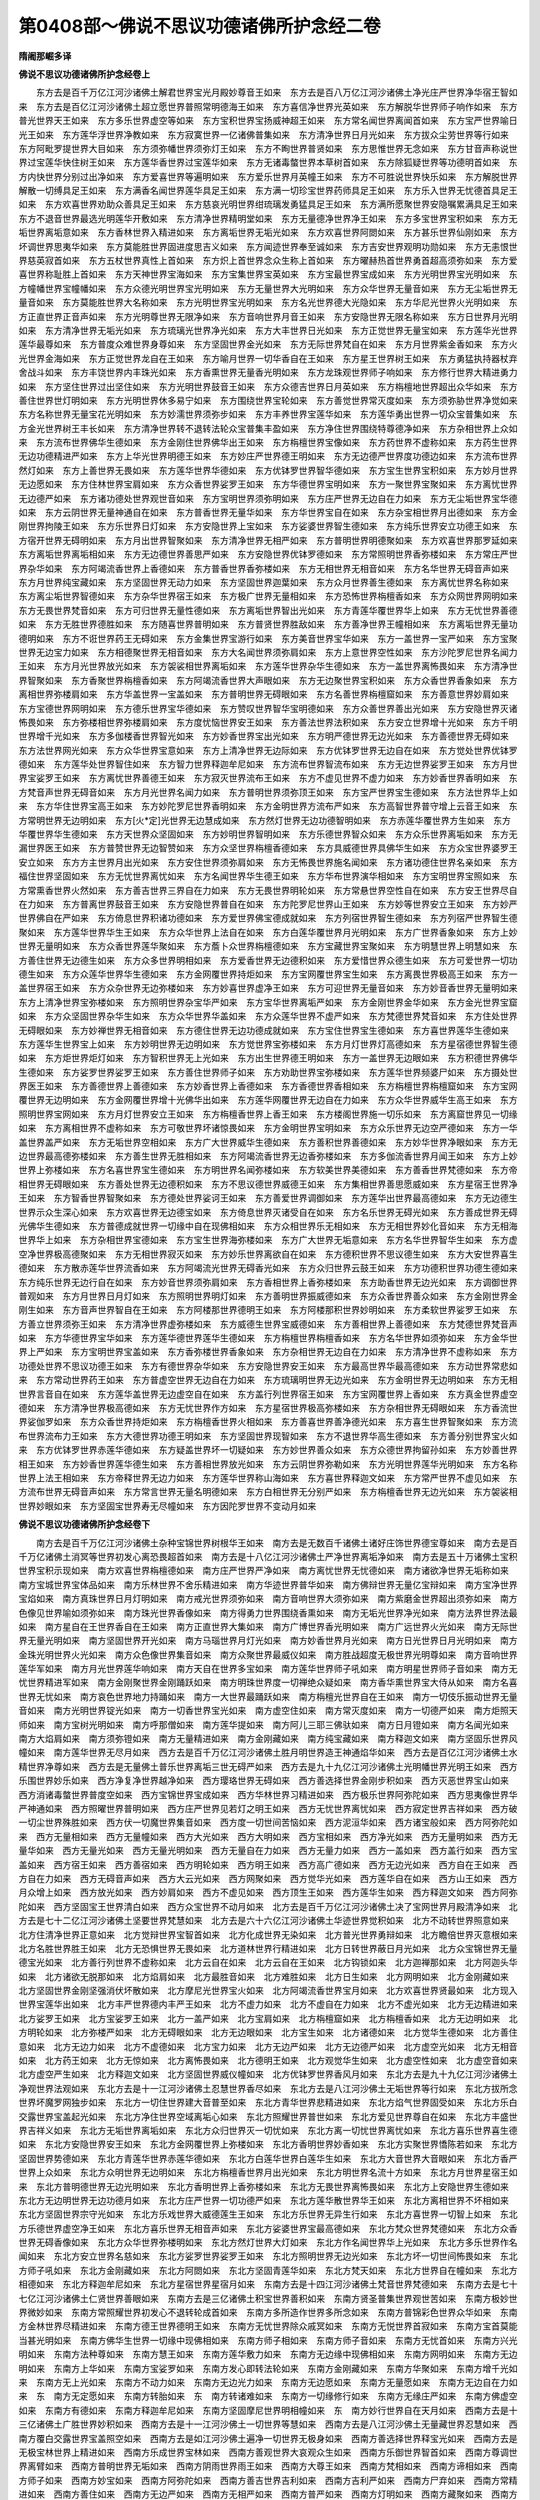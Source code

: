 第0408部～佛说不思议功德诸佛所护念经二卷
============================================

**隋阇那崛多译**

**佛说不思议功德诸佛所护念经卷上**


　　东方去是百千万亿江河沙诸佛土解君世界宝光月殿妙尊音王如来　东方去是百八万亿江河沙诸佛土净光庄严世界净华宿王智如来　东方去是百亿江河沙诸佛土超立愿世界普照常明德海王如来　东方喜信净世界光英如来　东方解脱华世界师子响作如来　东方普光世界天王如来　东方多乐世界虚空等如来　东方宝积世界宝扬威神超王如来　东方常名闻世界离闻首如来　东方宝严世界喻日光王如来　东方莲华浮世界净教如来　东方寂寞世界一亿诸佛普集如来　东方清净世界日月光如来　东方拔众尘劳世界等行如来　东方阿毗罗提世界大目如来　东方须弥幡世界须弥灯王如来　东方不眴世界普贤如来　东方思惟世界无念如来　东方甘音声称说世界过宝莲华快住树王如来　东方莲华香世界过宝莲华如来　东方无诸毒螫世界本草树首如来　东方除狐疑世界等功德明首如来　东方内快世界分别过出净如来　东方爱喜世界等遍明如来　东方爱乐世界月英幢王如来　东方不可胜说世界快乐如来　东方解脱世界解散一切缚具足王如来　东方满香名闻世界莲华具足王如来　东方满一切珍宝世界药师具足王如来　东方乐入世界无忧德首具足王如来　东方欢喜世界劝助众善具足王如来　东方慈哀光明世界绀琉璃发勇猛具足王如来　东方满所愿聚世界安隐嘱累满具足王如来　东方不退音世界最选光明莲华开敷如来　东方清净世界精明堂如来　东方无量德净世界净王如来　东方多宝世界宝积如来　东方无垢世界离垢意如来　东方香林世界入精进如来　东方离垢世界无垢光如来　东方欢喜世界阿閦如来　东方甚乐世界仙刚如来　东方坏调世界思夷华如来　东方莫能胜世界固进度思吉义如来　东方闻迹世界奉至诚如来　东方吉安世界观明功勋如来　东方无恚恨世界慈英寂首如来　东方五杖世界真性上首如来　东方炽上首世界念众生称上首如来　东方曜赫热首世界勇首超高须弥如来　东方爱喜世界称耻胜上首如来　东方天神世界宝海如来　东方宝集世界宝英如来　东方宝最世界宝成如来　东方光明世界宝光明如来　东方幢幡世界宝幢幡如来　东方众德光明世界宝光明如来　东方无量世界大光明如来　东方众华世界无量音如来　东方无尘垢世界无量音如来　东方莫能胜世界大名称如来　东方光明世界宝光明如来　东方名光世界德大光隐如来　东方华尼光世界火光明如来　东方正直世界正音声如来　东方光明尊世界无限净如来　东方音响世界月音王如来　东方安隐世界无限名称如来　东方日世界月光明如来　东方清净世界无垢光如来　东方琉璃光世界净光如来　东方大丰世界日光如来　东方正觉世界无量宝如来　东方莲华光世界莲华最尊如来　东方普度众难世界身尊如来　东方坚固世界金光如来　东方无际世界梵自在如来　东方月世界紫金香如来　东方火光世界金海如来　东方正觉世界龙自在王如来　东方喻月世界一切华香自在王如来　东方星王世界树王如来　东方勇猛执持器杖弃舍战斗如来　东方丰饶世界内丰珠光如来　东方香熏世界无量香光明如来　东方龙珠观世界师子响如来　东方修行世界大精进勇力如来　东方坚住世界过出坚住如来　东方光明世界鼓音王如来　东方众德吉世界日月英如来　东方栴檀地世界超出众华如来　东方善住世界世灯明如来　东方光明世界休多易宁如来　东方围绕世界宝轮如来　东方善觉世界常灭度如来　东方须弥胁世界净觉如来　东方名称世界无量宝花光明如来　东方妙濡世界须弥步如来　东方丰养世界宝莲华如来　东方莲华勇出世界一切众宝普集如来　东方金光世界树王丰长如来　东方清净世界转不退转法轮众宝普集丰盈如来　东方净住世界围绕特尊德净如来　东方杂相世界上众如来　东方流布世界佛华生德如来　东方金刚住世界佛华出王如来　东方栴檀世界宝像如来　东方药世界不虚称如来　东方药生世界无边功德精进严如来　东方上华光世界明德王如来　东方妙庄严世界德王明如来　东方无边德严世界度功德边如来　东方流布世界然灯如来　东方上善世界无畏如来　东方莲华世界华德如来　东方优钵罗世界智华德如来　东方宝生世界宝积如来　东方妙月世界无边愿如来　东方住林世界宝肩如来　东方众香世界娑罗王如来　东方华德世界宝明如来　东方一聚世界宝聚如来　东方离忧世界无边德严如来　东方诸功德处世界观世音如来　东方宝明世界须弥明如来　东方庄严世界无边自在力如来　东方无尘垢世界宝华德如来　东方云阴世界无量神通自在如来　东方普香世界无量华如来　东方华世界宝自在如来　东方杂宝相世界月出德如来　东方金刚世界拘陵王如来　东方乐世界日灯如来　东方安隐世界上宝如来　东方娑婆世界智生德如来　东方纯乐世界安立功德王如来　东方宿开世界无碍明如来　东方月出世界智聚如来　东方清净世界无相严如来　东方普明世界明德聚如来　东方欢喜世界那罗延如来　东方离垢世界离垢相如来　东方无边德世界善思严如来　东方安隐世界优钵罗德如来　东方常照明世界香弥楼如来　东方常庄严世界杂华如来　东方阿竭流香世界上香德如来　东方普香世界香弥楼如来　东方无相世界无相音如来　东方名华世界无碍音声如来　东方月世界纯宝藏如来　东方坚固世界无动力如来　东方坚固世界迦葉如来　东方众月世界善生德如来　东方离忧世界名称如来　东方离尘垢世界智德如来　东方杂华世界宿王如来　东方极广世界无量相如来　东方恐怖世界栴檀香如来　东方众网世界网明如来　东方无畏世界梵音如来　东方可归世界无量性德如来　东方离垢世界智出光如来　东方青莲华覆世界华上如来　东方无忧世界善德如来　东方无胜世界德胜如来　东方随喜世界普明如来　东方普贤世界胜敌如来　东方善净世界王幢相如来　东方离垢世界无量功德明如来　东方不诳世界药王无碍如来　东方金集世界宝游行如来　东方美音世界宝华如来　东方一盖世界一宝严如来　东方宝聚世界无边宝力如来　东方相德聚世界无相音如来　东方大名闻世界须弥肩如来　东方上意世界空性如来　东方沙陀罗尼世界名闻力王如来　东方月光世界放光如来　东方袈裟相世界离垢如来　东方莲华世界杂华生德如来　东方一盖世界离怖畏如来　东方清净世界智聚如来　东方香聚世界栴檀香如来　东方阿竭流香世界大声眼如来　东方无边聚世界宝积如来　东方众香世界香象如来　东方离相世界弥楼肩如来　东方华盖世界一宝盖如来　东方普明世界无碍眼如来　东方名善世界栴檀窟如来　东方善意世界妙肩如来　东方宝德世界网明如来　东方德乐世界宝华德如来　东方赞叹世界智华宝明德如来　东方众善世界善出光如来　东方安隐世界灭诸怖畏如来　东方弥楼相世界弥楼肩如来　东方度忧恼世界安王如来　东方善法世界法积如来　东方安立世界增十光如来　东方千明世界增千光如来　东方多伽楼香世界智光如来　东方妙香世界宝出光如来　东方明严德世界无边光如来　东方善德世界无碍如来　东方法世界网光如来　东方众华世界宝意如来　东方上清净世界无边际如来　东方优钵罗世界无边自在如来　东方觉处世界优钵罗德如来　东方莲华处世界智住如来　东方智力世界释迦牟尼如来　东方流布世界智流布如来　东方无边世界娑罗王如来　东方月世界宝娑罗王如来　东方离忧世界善德王如来　东方寂灭世界流布王如来　东方不虚见世界不虚力如来　东方妙香世界香明如来　东方梵音声世界无碍音如来　东方月光世界名闻力如来　东方普明世界须弥顶王如来　东方宝严世界宝生德如来　东方法世界华上如来　东方华住世界宝高王如来　东方妙陀罗尼世界香明如来　东方金明世界方流布严如来　东方高智世界普守增上云音王如来　东方常明世界无边明如来　东方[火*定]光世界无边慧成如来　东方然灯世界无边功德智明如来　东方赤莲华覆世界方生如来　东方华覆世界华生德如来　东方天世界众坚固如来　东方妙明世界智明如来　东方乐德世界智众如来　东方众乐世界离垢如来　东方无漏世界医王如来　东方普赞世界无边智赞如来　东方众坚世界栴檀香德如来　东方具威德世界具佛华生如来　东方众宝世界婆罗王安立如来　东方方主世界月出光如来　东方安住世界须弥肩如来　东方无怖畏世界施名闻如来　东方诸功德住世界名亲如来　东方福住世界坚固如来　东方无忧世界离忧如来　东方名闻世界华生德王如来　东方华布世界演华相如来　东方宝明世界宝照如来　东方常熏香世界火然如来　东方善吉世界三界自在力如来　东方无畏世界明轮如来　东方常悬世界空性自在如来　东方安王世界尽自在力如来　东方普离世界鼓音王如来　东方安隐世界普自在如来　东方陀罗尼世界山王如来　东方妙等世界安立王如来　东方妙严世界佛自在严如来　东方倚息世界积诸功德如来　东方爱世界佛宝德成就如来　东方列宿世界智生德如来　东方列宿严世界智生德聚如来　东方莲华世界华生王如来　东方众华世界上法自在如来　东方白莲华覆世界月光明如来　东方广世界香象如来　东方上妙世界无量明如来　东方众香世界莲华聚如来　东方薝卜众世界栴檀德如来　东方宝藏世界宝聚如来　东方明慧世界上明慧如来　东方善住世界无边德生如来　东方众多世界明相如来　东方爱香世界无边德积如来　东方爱惜世界众德生如来　东方可爱世界一切功德生如来　东方众莲华世界华生德如来　东方金网覆世界持炬如来　东方宝网覆世界宝生如来　东方离畏世界极高王如来　东方一盖世界宿王如来　东方众杂世界无边弥楼如来　东方妙喜世界虚净王如来　东方可迎世界无量音如来　东方妙音香世界无量明如来　东方上清净世界宝弥楼如来　东方照明世界杂宝华严如来　东方宝华世界离垢严如来　东方金刚世界金华如来　东方金光世界宝窟如来　东方众坚固世界杂华生如来　东方众华世界华盖如来　东方众莲华世界不虚严如来　东方梵德世界梵音如来　东方住处世界无碍眼如来　东方妙禅世界无相音如来　东方德住世界无边功德成就如来　东方宝住世界宝生德如来　东方喜世界莲华生德如来　东方莲华生世界宝上如来　东方妙明世界无边明如来　东方觉世界宝弥楼如来　东方月灯世界灯高德如来　东方星宿德世界智生德如来　东方炬世界炬灯如来　东方智积世界无上光如来　东方出生世界德王明如来　东方一盖世界无边眼如来　东方积德世界佛华生德如来　东方娑罗世界娑罗王如来　东方善住世界师子如来　东方劝助世界宝弥楼如来　东方莲华世界频婆尸如来　东方摄处世界医王如来　东方善德世界上善德如来　东方妙香世界上香德如来　东方香德世界香相如来　东方栴檀世界栴檀窟如来　东方宝网覆世界无边明如来　东方金网覆世界增十光佛华出如来　东方莲华网覆世界无边自在力如来　东方众华世界威华生高王如来　东方照明世界宝网如来　东方月灯世界安立王如来　东方栴檀香世界上香王如来　东方楼阁世界施一切乐如来　东方离窟世界见一切缘如来　东方离相世界不虚称如来　东方可敬世界坏诸惊畏如来　东方金明世界宝明如来　东方众乐世界无边空严德如来　东方一华盖世界盖严如来　东方无垢世界空相如来　东方广大世界威华生德如来　东方善积世界善德如来　东方妙华世界净眼如来　东方无边世界最高德弥楼如来　东方善生世界无胜相如来　东方阿竭流香世界无边香弥楼如来　东方多伽流香世界月闻王如来　东方上妙世界上弥楼如来　东方名喜世界宝生德如来　东方明世界名闻弥楼如来　东方软美世界美德如来　东方善香世界梵德如来　东方帝相世界无碍眼如来　东方善处世界无边德积如来　东方不思议德世界威德王如来　东方集相世界善思愿威如来　东方星宿王世界净王如来　东方智香世界智聚如来　东方德处世界娑诃王如来　东方善爱世界调御如来　东方莲华出世界最高德如来　东方无边德生世界示众生深心如来　东方欢喜世界无边德宝如来　东方倚息世界灭诸受自在如来　东方名乐世界无碍光如来　东方善成世界无碍光佛华生德如来　东方普德成就世界一切缘中自在现佛相如来　东方众相世界乐无相如来　东方无相世界妙化音如来　东方无相海世界华上如来　东方杂相世界宝德如来　东方宝生世界海弥楼如来　东方广大世界无垢意如来　东方名华世界智华生如来　东方虚空净世界极高德聚如来　东方无相世界寂灭如来　东方妙乐世界离欲自在如来　东方德积世界不思议德生如来　东方大安世界喜生德如来　东方散赤莲华世界流香如来　东方阿竭流光世界无碍香光如来　东方众归世界云鼓王如来　东方功德积世界功德生德如来　东方纯乐世界无边行自在如来　东方妙音世界须弥肩如来　东方香相世界上香弥楼如来　东方助香世界无边光如来　东方调御世界普观如来　东方月世界日月灯如来　东方照明世界明灯如来　东方善明世界振威德如来　东方众香世界善众如来　东方金刚世界金刚生如来　东方音声世界智自在王如来　东方阿楼那世界德明王如来　东方阿楼那积世界妙明如来　东方柔软世界娑罗王如来　东方善立世界须弥王如来　东方清净世界虚弥楼如来　东方威德生世界宝威德如来　东方善相世界上善德如来　东方梵德世界梵音声如来　东方华德世界宝华如来　东方莲华德世界莲华生德如来　东方栴檀世界栴檀香如来　东方名华世界如须弥如来　东方金华世界上严如来　东方宝明世界宝盖如来　东方香弥楼世界香象如来　东方杂相世界无边自在力如来　东方清净世界不虚称如来　东方功德处世界不思议功德王如来　东方有德世界杂华如来　东方安隐世界安王如来　东方最高世界华最高德如来　东方动世界常悲如来　东方常动世界药王如来　东方普虚空世界无边自在力如来　东方琉璃明世界无边光如来　东方金明世界无边明如来　东方无相世界言音自在如来　东方莲华盖世界无边虚空自在如来　东方盖行列世界宿王如来　东方宝网覆世界上香如来　东方真金世界虚空德如来　东方清净世界极高德如来　东方无忧世界作方如来　东方星宿世界极高弥楼如来　东方杂相世界无碍眼如来　东方香流世界娑伽罗如来　东方众香世界持炬如来　东方栴檀香世界火相如来　东方善喜世界善净德光如来　东方喜生世界智聚如来　东方流布世界流布力王如来　东方大德世界功德王明如来　东方坚固世界现智如来　东方不退世界华高生德如来　东方善分别世界宝火如来　东方优钵罗世界赤莲华德如来　东方疑盖世界坏一切疑如来　东方妙世界善众如来　东方众德世界拘留孙如来　东方妙善世界相王如来　东方妙香世界莲华德生如来　东方善相世界放光如来　东方云阴世界弥勒如来　东方光明世界莲华光明如来　东方名称世界上法王相如来　东方帝释世界无边力如来　东方莲华世界称山海如来　东方喜世界释迦文如来　东方常严世界不虚见如来　东方流布世界无碍音声如来　东方常言世界无量名明德如来　东方白相世界无分别严如来　东方栴檀香世界无边光如来　东方袈裟相世界妙眼如来　东方坚固宝世界寿无尽幢如来　东方因陀罗世界不变动月如来

**佛说不思议功德诸佛所护念经卷下**


　　南方去是百千万亿江河沙诸佛土杂种宝锦世界树根华王如来　南方去是无数百千诸佛土诸好庄饰世界德宝尊如来　南方去是百千万亿诸佛土消冥等世界初发心离恐畏超首如来　南方去是十八亿江河沙诸佛土严净世界离垢净如来　南方去是五十万诸佛土宝积世界宝积示现如来　南方欢喜世界栴檀德如来　南方庄严世界严净如来　南方离忧世界无忧德如来　南方诸欲净世界无垢称如来　南方宝城世界宝体品如来　南方乐林世界不舍乐精进如来　南方华迹世界普华如来　南方佛辩世界无量亿宝辩如来　南方宝净世界宝焰如来　南方真珠世界日月灯明如来　南方戒光世界须弥如来　南方音响世界大须弥如来　南方紫磨金世界超出须弥如来　南方色像见世界喻如须弥如来　南方珠光世界香像如来　南方得勇力世界围绕香熏如来　南方无垢光世界净光如来　南方法界世界法最如来　南方星自在王世界香自在王如来　南方正直世界大集如来　南方广博世界香光明如来　南方广远世界火光如来　南方无际世界无量光明如来　南方坚固世界开光如来　南方马瑙世界月灯光如来　南方妙香世界月光如来　南方日光世界日月光明如来　南方金珠光明世界火光如来　南方众色像世界集音如来　南方众聚世界最威仪如来　南方胜战超度无极世界光明尊如来　南方音响世界莲华军如来　南方月光世界莲华响如来　南方天自在世界多宝如来　南方莲华世界师子吼如来　南方明星世界师子音如来　南方无忧世界精进军如来　南方金刚聚世界金刚踊跃如来　南方明珠世界度一切禅绝众疑如来　南方香华熏世界宝大侍从如来　南方名喜世界无忧如来　南方哀色世界地力持踊如来　南方一大世界最踊跃如来　南方栴檀光世界自在王如来　南方一切伎乐振动世界无量音如来　南方光明世界锭光如来　南方一切香世界宝光如来　南方虚空住如来　南方常灭度如来　南方一切德严如来　南方炬照天师如来　南方宝树光明如来　南方呼那僧如来　南方莲华提如来　南方阿儿三耶三佛驮如来　南方日月镫如来　南方名闻光如来　南方大焰肩如来　南方须弥镫如来　南方无量精进如来　南方金刚藏如来　南方纯宝藏如来　南方释迦文如来　南方坚固乐世界风幢如来　南方莲华世界无尽月如来　西方去是百千万亿江河沙诸佛土胜月明世界造王神通焰华如来　西方去是百亿江河沙诸佛土水精世界净尊如来　西方去是无量佛土普乐世界离垢三世无碍严如来　西方去是九十九亿江河沙诸佛土光明幡世界光明王如来　西方乐围世界妙乐如来　西方净复净世界越净如来　西方璎珞世界无碍如来　西方善选择世界金刚步积如来　西方灭恶世界宝山如来　西方消诸毒螫世界普度空如来　西方宝锦世界宝成如来　西方华林世界习精进如来　西方极乐世界阿弥陀如来　西方思夷像世界华严神通如来　西方照曜世界普明如来　西方庄严世界见若灯之明王如来　西方无忧世界离忧如来　西方寂定世界吉祥如来　西方破一切尘世界殊胜如来　西方伏一切魔世界集音如来　西方度一切世间苦恼如来　西方泥洹华如来　西方诸宝般如来　西方阿弥陀如来　西方无量相如来　西方无量幢如来　西方大光如来　西方大明如来　西方宝相如来　西方净光如来　西方无量明如来　西方无量华如来　西方无量光如来　西方无量光明如来　西方无量自在力如来　西方无量力如来　西方一盖如来　西方盖行如来　西方宝盖如来　西方宿王如来　西方善宿如来　西方明轮如来　西方明王如来　西方高广德如来　西方无边光如来　西方自在王如来　西方自在力如来　西方无碍音声如来　西方大云光如来　西方网聚如来　西方觉华光如来　西方莲华自在如来　西方山王如来　西方月众增上如来　西方放光如来　西方妙肩如来　西方不虚见如来　西方顶生王如来　西方莲华生如来　西方释迦文如来　西方阿弥陀如来　西方坚固宝王世界清白如来　西方众宝世界不动月如来　北方去是百千万亿江河沙诸佛土决了宝网世界月殿清净如来　北方去是七十二亿江河沙诸佛土坚要世界梵慧如来　北方去是六十六亿江河沙诸佛土华迹世界觉积如来　北方不动转世界照意如来　北方住清净世界正意如来　北方觉辩世界宝智首如来　北方化成世界无染如来　北方普光世界勇辩如来　北方瞻倍世界灭意根如来　北方名胜世界胜王如来　北方无恐惧世界无畏如来　北方道林世界行精进如来　北方日转世界蔽日月光如来　北方众宝锦世界无量德宝光如来　北方善行列世界不虚称如来　北方云自在如来　北方云自在王如来　北方钩锁如来　北方迦禅那如来　北方阿迦头华如来　北方诸欲无脱那如来　北方焰肩如来　北方最胜音如来　北方难胜如来　北方日生如来　北方网明如来　北方金刚藏如来　北方坚固世界金刚坚强消伏坏散如来　北方摩尼光世界宝火如来　北方阿竭流香世界宝月如来　北方欢喜世界贤最如来　北方现入世界宝莲华出如来　北方丰严世界德内丰严王如来　北方不虚力如来　北方不虚自在力如来　北方不虚光如来　北方无边精进如来　北方娑罗王如来　北方宝娑罗王如来　北方一盖严如来　北方宝肩如来　北方栴檀窟如来　北方栴檀香如来　北方无边明如来　北方明轮如来　北方弥楼严如来　北方无碍眼如来　北方无边眼如来　北方宝生如来　北方诸德如来　北方觉华生德如来　北方善住意如来　北方无边力如来　北方不虚德如来　北方宝力如来　北方无边严如来　北方无边德严如来　北方虚空光如来　北方无相音如来　北方药王如来　北方无惊如来　北方离怖畏如来　北方德明王如来　北方观觉华生如来　北方虚空性如来　北方虚空音如来　北方虚空严生如来　北方释迦文如来　北方坚固世界威仪幢如来　北方优钵罗世界香风月如来　东北方去是九十九亿江河沙诸佛土净观世界法观如来　东北方去是十一江河沙诸佛土忍慧世界香尽如来　东北方去是八江河沙佛土无垢世界等行如来　东北方拔所念世界坏魔罗网独步如来　东北方一切住世界建大音普至如来　东北方青华世界悲精进如来　东北方焰气世界固受如来　东北方乐白交露世界宝盖起光如来　东北方净住世界空域离垢心如来　东北方照耀世界普世如来　东北方爱见世界尊自在如来　东北方丰盛世界吉祥义如来　东北方无垢世界离垢如来　东北方众归世界灭一切忧如来　东北方离一切忧世界离忧如来　东北方喜乐世界喜生德如来　东北方安隐世界安王如来　东北方金网覆世界上弥楼如来　东北方香明世界妙香如来　东北方实聚世界憍陈若如来　东北方坚固世界势德如来　东北方青莲华世界赤莲华德如来　东北方白莲华世界白莲华生如来　东北方大音世界大音眼如来　东北方香严世界上众如来　东北方众明世界无边明如来　东北方栴檀香世界月出光如来　东北方明世界名流十方如来　东北方月世界星宿王如来　东北方普明德世界无边光明如来　东北方香明世界上香弥楼如来　东北方无畏世界离怖畏如来　东北方上安隐世界生德如来　东北方无边明世界无边功德月如来　东北方庄严世界一切功德严如来　东北方莲华散世界华王如来　东北方离相世界不坏相如来　东北方坚固世界宗守光如来　东北方乐戏世界大威德莲生王如来　东北方乐世界无异生行如来　东北方喜世界一切智上如来　东北方乐德世界虚空净王如来　东北方喜乐世界无相音声如来　东北方娑婆世界宝最高德如来　东北方梵众世界梵德如来　东北方众香世界无碍香像如来　东北方众华世界弥楼明如来　东北方然灯世界大灯如来　东北方作名闻世界华上光如来　东北方多乐世界作名闻如来　东北方安立世界名慈如来　东北方娑罗世界娑罗王如来　东北方照明世界无边光如来　东北方坏一切世间怖畏如来　东北方师子吼如来　东北方金刚藏如来　东北方阿閦如来　东北方坚固青莲华如来　东北方梵天如来　东北方世界自在幢如来　东北方相德如来　东北方释迦牟尼如来　东北方星宿世界星宿月如来　东南方去是十四江河沙诸佛土梵音世界梵德如来　东南方去是七十七亿江河沙诸佛土仁贤世界善眼如来　东南方去是三亿诸佛土积宝世界善积如来　东南方贤圣普集世界观世苦如来　东南方极妙世界微妙如来　东南方常照耀世界初发心不退转轮成首如来　东南方多所造作世界多所念如来　东南方普锦彩色世界众华如来　东南方金林世界尽精进如来　东南方德王世界德明王如来　东南方无忧世界除众戚冥如来　东南方无悦世界首寂如来　东南方宝首莫能当甚光明如来　东南方佛华生世界一切缘中现佛相如来　东南方师子相如来　东南方师子音如来　东南方无忧首如来　东南方兴光明如来　东南方法种尊如来　东南方慧王如来　东南方莲华敷力如来　东南方无边缘中现佛相如来　东南方网明如来　东南方无边明如来　东南方上华如来　东南方宝娑罗如来　东南方发心即转法轮如来　东南方金刚藏如来　东南方华聚如来　东南方增千光如来　东南方无上光如来　东南方不动力如来　东南方无边光力如来　东南方无边愿如来　东南方无量愿如来　东南方无边自在力如来　东　南方无定愿如来　东南方转胎如来　东　南方转诸难如来　东南方一切缘修行如来　东南方无缘庄严如来　东南方佛虚空如来　东南方有德如来　东南方释迦牟尼如来　东南方坚固摩尼世界明相幢如来　东　南方妙行世界自在天月如来　西南方去是十三亿诸佛土广胜世界妙积如来　西南方去是十一江河沙佛土一切世界等慧如来　西南方去是八江河沙佛土无量藏世界忍慧如来　西南方覆白交露世界宝盖照空如来　西南方去是如江河沙佛土遍净一切世界无极身如来　西南方善选择世界释宝光如来　西南方去是无极宝林世界上精进如来　西南方乐成世界宝林如来　西南方善观世界大哀观众生如来　西南方乐御世界智首如来　西南方尊调世界离臂如来　西南方普明世界无垢如来　西南方阴雨世界雨王如来　西南方大尊王如来　西南方梵相如来　西南方谛相如来　西南方师子如来　西南方妙宝如来　西南方阿弥陀如来　西南方善吉世界吉利如来　西南方吉利严如来　西南方尸弃如来　西南方常精进如来　西南方善住如来　西南方无边严如来　西南方无相严如来　西南方普严如来　西南方灯明如来　西南方藏聚如来　西南方无边像如来　西南方无边精进如来　西　南方网光如来　西南方大神通如来　西南方明轮如来　西南方观智如来　西南方不虚胜如来　西南方坏诸怖畏如来　西南方无边德明王如来　西南方离怖畏如来　西　南方坏诸怨贼如来　西南方过诸魔界如来　西南方无量华如来　西南方持无量德如来　西南方无量音声如来　西南方光聚如来　西南方明德如来　西南方离二边如来　西　南方无量觉华光如来　西南方无量声如来　西南方明弥楼如来　西南方娑罗王如来　西南方日面如来　西南方妙眼如来　西南方上德如来　西南方宝华如来　西南方宝生如来　西南方日华如来　西南方一切众生严如来　西南方转一切生死如来　西　南方无边辩才如来　西南方释迦牟尼如来　西南方金刚藏如来　西南方坚固金刚世界帝幢如来　西南方无诤怖如来　西南方善行世界清净月如来　西南方缘一辩才如来　西北方去是百千万江河沙诸佛土师子口世界法成就如来　西北方去是二百亿江河沙佛土尽度世界清净观如来　西北方去是七十七亿江河沙佛土不动转世界众相如来　西北方释迦牟尼如来　西北方住清净世界众德如来　西北方兴显世界广耀如来　西北方青琉璃世界身相如来　西北方无尽世界彻听如来　西北方毛孔光世界法观如来　西北方雷吼世界如意如来　西北方清泰世界无动如来　西北方众智自在世界慧造如来　西北方贤善世界贤勇如来　西北方住清净世界开化菩萨如来　西北方贪众净意世界善变无形如来　西北方雨氏世界雨香王如来　西北方金刚世界一乘度如来　西北方除众闇冥世界光净王如来　西北方栴檀香世界普香光如来　西北方多摩罗跋栴檀香神通如来　西北方须弥相如来　西北方见无恐惧如来　西北方香明如来　西北方香弥楼如来　西北方香象如来　西北方香自在如来　西北方香窟如来　西北方明轮如来　西北方光王如来　西北方莲华生王如来　西北方佛法自在如来　西北方无边法自在如来　西北方乐爱德如来　西北方散华如来　西北方华盖行列如来　西北方华窟如来　西北方金华如来　西北方香华如来　西北方弥楼王如来　西北方善导师如来　西北方一切众生最胜严如来　西北方转诸难如来　西北方善行严如来　西北方妙华如来　西北方无边香如来　西北方普放光如来　西北方普放香如来　西北方普光如来　西北方散华生德如来　西北方宝网手如来　西北方极高王如来　西北方普照一佛土如来　西北方宿王如来　西北方妙见如来　西北方安立王如来　西北方香琉如来　西北方无边智自在如来　西北方不虚严如来　西北方不虚见如来　西北方无量眼如来　西北方不动如来　西北方初发意如来　西北方无边眼如来　西北方灯上如来　西北方普照明如来　西北方光照如来　西北方一切众生不断辩才如来　西北方无垢力如来　西北方无积行如来　西北方金刚藏如来　西北方欢喜莲华世界上幢如来　西北方欢喜世界无上月如来　下方去是百千万亿江河沙诸佛土尊幢若君世界善寂月音王如来　下方去是七十二亿江河沙诸佛土众宝普现世界一宝盖如来　下方去是三十二亿江河沙佛土坚固世界不舍弘誓如来　下方照耀世界光明王如来　下方明开辟世界赖毗罗耶如来　下方地氏世界持地如来下方念无倒世界念断疑拔欲除冥如来　下方无量华世界灯尊王如来　下方无减世界普愿如来　下方极深世界宝聚如来　下方锦幢世界师子鹰像顶吼如来　下方名善世界善德如来　下方载诸净世界金刚刹如来　下方水精世界梵精进如来　下方沙陀惟惧咤世界唯首陀失利如来　下方照明世界染青莲首如来　下方普明世界普现如来　下方起得度世界导龙如来　下方光刹世界普观如来　下方照明世界月辩如来　下方导御世界坚要如来　下方虚空净世界大目如来　下方无垢称王如来　下方师子如来　下方名闻如来　下方名光如来　下方达磨如来　下方法幢如来　下方法持如来　下方名称远闻如来　下方法名号如来　下方法幢如来　下方奉法如来　下方意无恐惧衣毛不竖如来　下方上德如来　下方大德如来　下方莲华德如来　下方有德如来　下方师子德如来　下方成利如来　下方师子护如来　下方师子嚬如来　下方安立王如来　下方梵弥楼如来　下方净眼如来　下方不虚步如来　下方香像如来　下方香德如来　下方香弥楼如来　下方无量眼如来　下方香聚如来　下方宝窟如来　下方宝弥楼如来　下方安住如来　下方善住王如来　下方梵弥楼如来　下方娑罗王如来　下方明轮如来　下方明灯如来　下方不虚精进如来　下方善思严如来　下方师子喜如来　下方众真实如来　下方妙善住王如来　下方释迦文如来　下方金刚藏如来　下方坚固栴檀世界梵憧如来　下方无厌慈世界不衰变月如来　上方去是百千万亿江河沙诸佛土善分别世界无数精进愿首如来　上方去是百亿江河沙佛土莲华严世界莲华上如来　上方去是六十二亿江河沙佛刹一土世界一切德所见明王如来　上方离诸恐惧无处所世界消冥等超王如来　上方释迦牟尼如来　上方回转世界音响如来　上方普慈世界弘等如来　上方众香世界香积如来　上方吉祥世界行真如来　上方安寂世界妙识如来上方尼遮揵陀波勿世界犍陀罗耶如来　上方庄严世界宝好如来　上方庄严世界宝英如来　上方名喜世界喜德如来　上方过度众妙世界信色清虚如来　上方欲林世界至精进如来　上方虚空世界无限眼王如来　上方庄严世界名称如来　上方宝君主世界无量光明最胜如来　上方宝月世界金宝光明如来　上方象步楼世界无量尊丰如来　上方天王女世界无量离垢王如来　上方须弥幡世界德首如来　上方尊聚妙意世界无数精进兴丰如来　上方无受世界无言胜如来　上方净观庄严世界无愚丰如来　上方日光世界月英丰如来　上方说法世界无异光丰如来　上方宝丰首尽世界逆空光明如来　上方好集世界最清净无量幡如来　上方殊胜世界好谛住准王如来　上方主精进世界成就一切诸刹丰如来　上方愿力世界净慧德丰如来　上方好乐世界净论幡如来　上方栴檀香世界琉璃光最胜如来　上方星宿世界宝德步如来　上方无量德丰世界最清净德宝住如来　上方声所至世界度宝光明塔如来　上方无际眼世界无量惭愧金最丰如来　上方莲华庄严世界莲华尊丰如来　上方宝镫世界净宝兴丰如来　上方电光世界电镫幡王如来　上方虚空致世界法空镫如来　上方审谛世界一切众德成如来　上方月英世界贤幢幡如来　上方宝种世界一切众宝致色持如来　上方栴檀香明世界无边高力王如来　上方所度无足如来　上方处法形如来　上方所行香华如来　上方梵声如来　上方宿王如来　上方香上如来　上方香光如来　上方火焰肩如来　上方杂色宝庄严如来　上方金刚藏如来　上方萨罗树王如来　上方宝华德如来　上方见一切义如来　上方如须弥山如来　上方精进最高王如来　上方破疑如来　上方善宿王如来　上方然灯如来　上方作明如来　上方明弥楼如来　上方明轮如来　上方净明如来　上方白盖如来　上方香盖如来　上方宝盖如来　上方栴檀窟如来　上方栴檀德如来　上方须弥肩如来　上方宝明如来　上方娑罗王如来　上方梵德如来　上方净眼如来　上方无惊怖如来　上方离怖畏如来　上方妙肩如来　上方上宝如来　上方山王如来　上方转女相严如来　上方无边严如来　上方无上光如来　上方网明相如来　上方因王如来　上方坚固香世界宁泰幢如来　上方虚空世界无量自在月如来　过去十方雷明音王如来　过去雨音王如来　过去寂趣音王如来　过去总水雷音肃华慧王如来　过去无量勋宝绵净王如来　过去离垢日月光首如来　过去梵首天王如来　过去日月镫明王如来　过去世饶王如来　过去药王如来　过去超空如来　过去首寂如来　过去宝月如来　过去息意如来　过去灯光如来　过去栴檀香如来　过去大通智胜如来　过去多宝如来　过去光远如来　过去定光如来　过去月教如来　过去无著如来　过去龙天如来　过去安明顶如来　过去惟卫如来　过去式弃如来　过去随叶如来　过去拘留秦如来　过去拘那鋡牟尼如来　过去迦葉如来　过去释迦牟尼如来　未来十方忍世界弥勒如来　未来离垢心世界普现如来　未来阿弥陀如来　未来慧见如来　未来师子威如来　未来金刚步积如来　未来光无垢称王如来　未来时大光明如来　未来莲华光如来　未来海持觉娱乐神通如来　未来度七宝华界如来　未来力严净王如来　未来普明变动光王如来　未来严净法王如来　未来称英如来　未来普光如来　未来散华如来　未来金华如来　未来阿耨达如来　未来强行精进如来　未来贤劫千佛如来　未来留油如来
